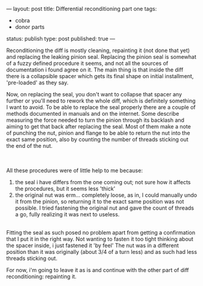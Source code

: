 ---
layout: post
title: Differential reconditioning part one
tags:
- cobra
- donor parts
status: publish
type: post
published: true
---
#+BEGIN_HTML

<p>Reconditioning the diff is mostly cleaning, repainting it (not done that yet) and replacing the leaking pinion seal. Replacing the pinion seal is somewhat of a fuzzy defined procedure it seems, and not all the sources of documentation i found agree on it. The main thing is that inside the diff there is a collapsible spacer which gets its final shape on initial installment, 'pre-loaded' as they say.</p>
<p>Now, on replacing the seal, you don't want to collapse that spacer any further or you'll need to rework the whole diff, which is definitely something I want to avoid. To be able to replace the seal properly there are a couple of methods documented in manuals and on the internet. Some describe measuring the force needed to turn the pinion through its backlash and aiming to get that back after replacing the seal. Most of them make a note of punching the nut, pinion and flange to be able to return the nut into the exact same position, also by counting the number of threads sticking out the end of the nut.</p>
<div style="text-align: center">
  <a href="http://www.flickr.com/photos/96151162@N00/2668361263/"><img src="http://farm4.static.flickr.com/3186/2668361263_ab8500fcaa.jpg" class="flickr" alt="" /></a><br />
</div><br />
All these procedures were of little help to me because:<br />
<ol>
  <li>the seal i have differs from the one coming out; not sure how it affects the procedures, but it seems less 'thick'</li>

  <li>the original nut was erm... completely loose, as in, I could manually undo it from the pinion, so returning it to the exact same position was not possible. I tried fastening the original nut and gave the count of threads a go, fully realizing it was next to useless.</li>
</ol>
<div style="text-align: center">
  <a href="http://www.flickr.com/photos/96151162@N00/2668359673/"><img src="http://farm4.static.flickr.com/3155/2668359673_b8f6c05017.jpg" class="flickr" alt="" /></a><a href="http://www.flickr.com/photos/96151162@N00/2668359673/"><br /></a>
</div>Fitting the seal as such posed no problem apart from getting a confirmation that I put it in the right way. Not wanting to fasten it too tight thinking about the spacer inside, i just fastened it 'by feel' The nut was in a different position than it was originally (about 3/4 of a turn less) and as such had less threads sticking out.

<p>For now, i'm going to leave it as is and continue with the other part of diff reconditioning: repainting it.</p>

#+END_HTML
